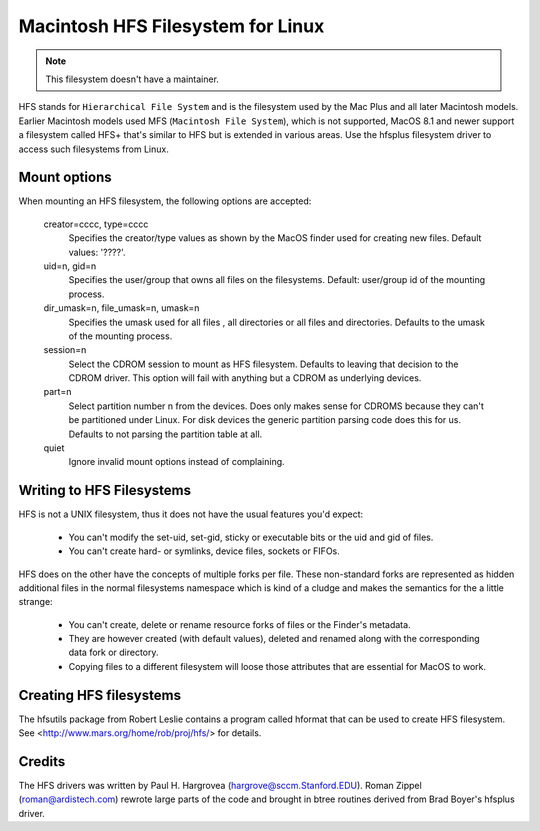 .. SPDX-License-Identifier: GPL-2.0

==================================
Macintosh HFS Filesystem for Linux
==================================


.. Note:: This filesystem doesn't have a maintainer.


HFS stands for ``Hierarchical File System`` and is the filesystem used
by the Mac Plus and all later Macintosh models.  Earlier Macintosh
models used MFS (``Macintosh File System``), which is not supported,
MacOS 8.1 and newer support a filesystem called HFS+ that's similar to
HFS but is extended in various areas.  Use the hfsplus filesystem driver
to access such filesystems from Linux.


Mount options
=============

When mounting an HFS filesystem, the following options are accepted:

  creator=cccc, type=cccc
	Specifies the creator/type values as shown by the MacOS finder
	used for creating new files.  Default values: '????'.

  uid=n, gid=n
  	Specifies the user/group that owns all files on the filesystems.
	Default:  user/group id of the mounting process.

  dir_umask=n, file_umask=n, umask=n
	Specifies the umask used for all files , all directories or all
	files and directories.  Defaults to the umask of the mounting process.

  session=n
  	Select the CDROM session to mount as HFS filesystem.  Defaults to
	leaving that decision to the CDROM driver.  This option will fail
	with anything but a CDROM as underlying devices.

  part=n
  	Select partition number n from the devices.  Does only makes
	sense for CDROMS because they can't be partitioned under Linux.
	For disk devices the generic partition parsing code does this
	for us.  Defaults to not parsing the partition table at all.

  quiet
  	Ignore invalid mount options instead of complaining.


Writing to HFS Filesystems
==========================

HFS is not a UNIX filesystem, thus it does not have the usual features you'd
expect:

 * You can't modify the set-uid, set-gid, sticky or executable bits or the uid
   and gid of files.
 * You can't create hard- or symlinks, device files, sockets or FIFOs.

HFS does on the other have the concepts of multiple forks per file.  These
non-standard forks are represented as hidden additional files in the normal
filesystems namespace which is kind of a cludge and makes the semantics for
the a little strange:

 * You can't create, delete or rename resource forks of files or the
   Finder's metadata.
 * They are however created (with default values), deleted and renamed
   along with the corresponding data fork or directory.
 * Copying files to a different filesystem will loose those attributes
   that are essential for MacOS to work.


Creating HFS filesystems
========================

The hfsutils package from Robert Leslie contains a program called
hformat that can be used to create HFS filesystem. See
<http://www.mars.org/home/rob/proj/hfs/> for details.


Credits
=======

The HFS drivers was written by Paul H. Hargrovea (hargrove@sccm.Stanford.EDU).
Roman Zippel (roman@ardistech.com) rewrote large parts of the code and brought
in btree routines derived from Brad Boyer's hfsplus driver.

